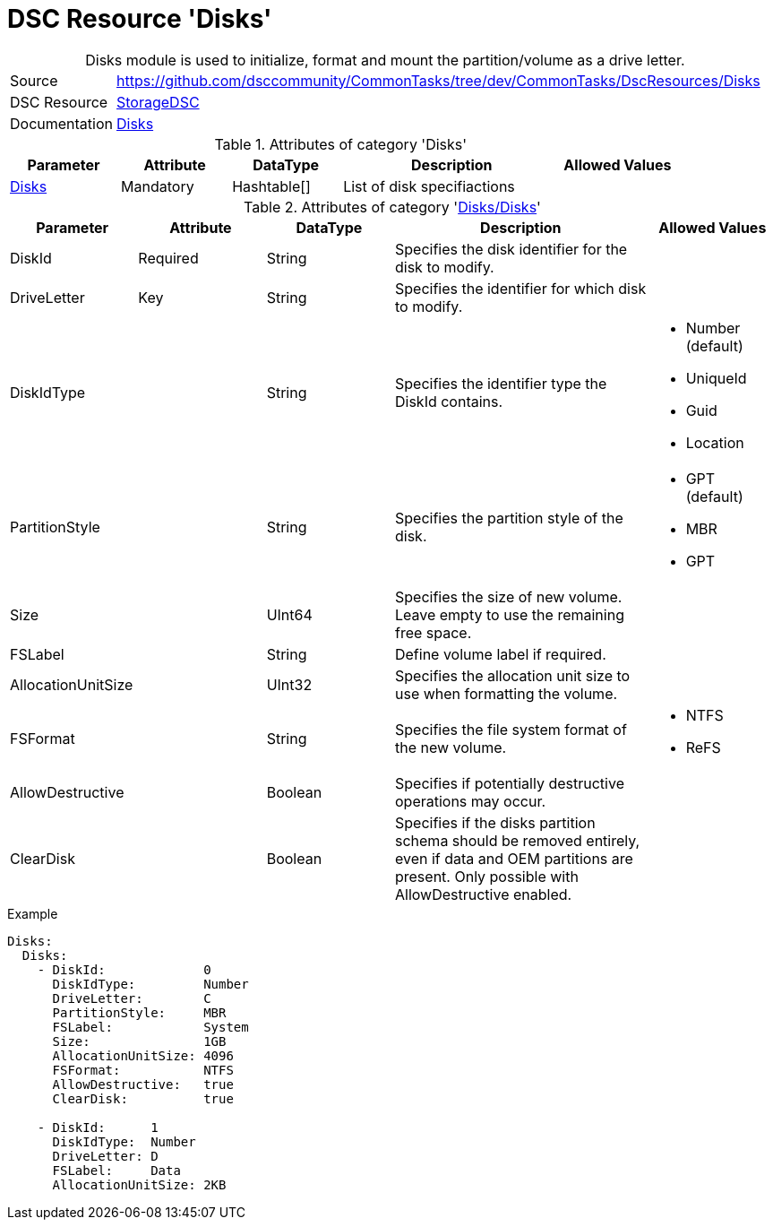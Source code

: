 // CommonTasks YAML Reference: Disks
// ========================================

:YmlCategory: Disks


[[dscyml_disks, {YmlCategory}]]
= DSC Resource 'Disks'
// didn't work in production: = DSC Resource '{YmlCategory}'


[[dscyml_disks_abstract]]
.{YmlCategory} module is used to initialize, format and mount the partition/volume as a drive letter.


[cols="1,3a" options="autowidth" caption=]
|===
| Source         | https://github.com/dsccommunity/CommonTasks/tree/dev/CommonTasks/DscResources/Disks
| DSC Resource   | https://github.com/dsccommunity/StorageDsc[StorageDSC]
| Documentation  | https://github.com/dsccommunity/StorageDsc/wiki/Disk[Disks]
|===


.Attributes of category '{YmlCategory}'
[cols="1,1,1,2a,1a" options="header"]
|===
| Parameter
| Attribute
| DataType
| Description
| Allowed Values

| [[dscyml_disks_disks, {YmlCategory}/Disks]]<<dscyml_disks_disks_details, Disks>>
| Mandatory
| Hashtable[]
| List of disk specifiactions
|

|===


[[dscyml_disks_disks_details]]
.Attributes of category '<<dscyml_disks_disks>>'
[cols="1,1,1,2a,1a" options="header"]
|===
| Parameter
| Attribute
| DataType
| Description
| Allowed Values

| DiskId
| Required
| String
| Specifies the disk identifier for the disk to modify.
|

| DriveLetter
| Key
| String
| Specifies the identifier for which disk to modify.
|

| DiskIdType
|
| String
| Specifies the identifier type the DiskId contains.
| - Number (default)
  - UniqueId
  - Guid
  - Location

| PartitionStyle
|
| String
| Specifies the partition style of the disk.
| - GPT (default)
  - MBR
  - GPT

| Size
|
| UInt64
| Specifies the size of new volume. +
  Leave empty to use the remaining free space.
|

| FSLabel
| 
| String
| Define volume label if required.
|

| AllocationUnitSize
|
| UInt32
| Specifies the allocation unit size to use when formatting the volume.
|

| FSFormat
|
| String
| Specifies the file system format of the new volume.
| - NTFS
  - ReFS

| AllowDestructive
|
| Boolean
| Specifies if potentially destructive operations may occur.
|

| ClearDisk
|
| Boolean
| Specifies if the disks partition schema should be removed entirely, even if data and OEM partitions are present. 
  Only possible with AllowDestructive enabled.
|

|===


.Example
[source, yaml]
----
Disks:
  Disks:
    - DiskId:             0
      DiskIdType:         Number
      DriveLetter:        C
      PartitionStyle:     MBR
      FSLabel:            System
      Size:               1GB
      AllocationUnitSize: 4096
      FSFormat:           NTFS
      AllowDestructive:   true
      ClearDisk:          true

    - DiskId:      1
      DiskIdType:  Number
      DriveLetter: D
      FSLabel:     Data
      AllocationUnitSize: 2KB
----